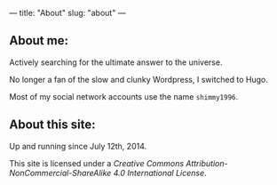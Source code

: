 ---
title: "About"
slug: "about"
---

** About me:

Actively searching for the ultimate answer to the universe. 

No longer a fan of the slow and clunky Wordpress, I switched to Hugo.

Most of my social network accounts use the name ~shimmy1996~.

** About this site:

Up and running since July 12th, 2014. 

This site is licensed under a [[a href="http://creativecommons.org/licenses/by-nc-sa/4.0/][Creative Commons Attribution-NonCommercial-ShareAlike 4.0 International License]].
